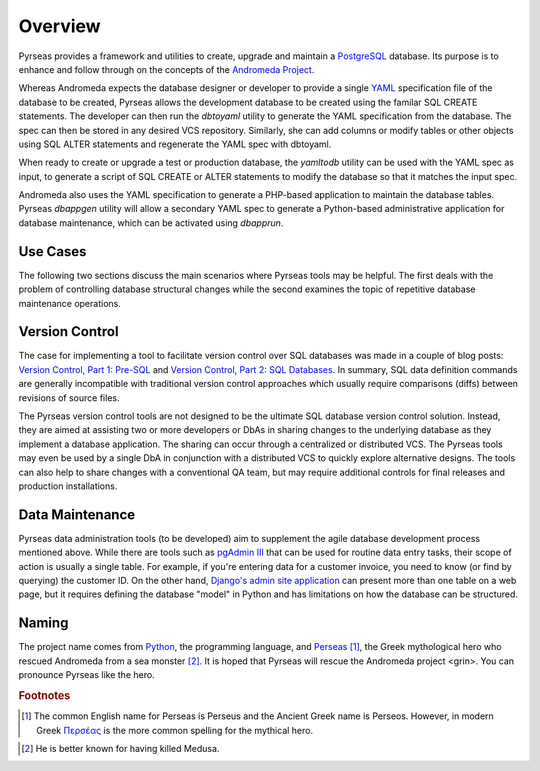 .. -*- coding: utf-8 -*-

Overview
========

Pyrseas provides a framework and utilities to create, upgrade and
maintain a `PostgreSQL <http://www.postgresql.org/>`_ database.  Its
purpose is to enhance and follow through on the concepts of the
`Andromeda Project <http://www.andromeda-project.org/>`_.

Whereas Andromeda expects the database designer or developer to
provide a single `YAML <http://yaml.org/>`_ specification file of the
database to be created, Pyrseas allows the development database to be
created using the familar SQL CREATE statements.  The developer can
then run the `dbtoyaml` utility to generate the YAML specification from
the database.  The spec can then be stored in any desired VCS
repository.  Similarly, she can add columns or modify tables or other
objects using SQL ALTER statements and regenerate the YAML spec with
dbtoyaml.

When ready to create or upgrade a test or production database, the
`yamltodb` utility can be used with the YAML spec as input, to generate
a script of SQL CREATE or ALTER statements to modify the database so
that it matches the input spec.

Andromeda also uses the YAML specification to generate a PHP-based
application to maintain the database tables.  Pyrseas `dbappgen`
utility will allow a secondary YAML spec to generate a Python-based
administrative application for database maintenance, which can be
activated using `dbapprun`.

Use Cases
---------

The following two sections discuss the main scenarios where Pyrseas
tools may be helpful. The first deals with the problem of controlling
database structural changes while the second examines the topic of
repetitive database maintenance operations.

Version Control
---------------

The case for implementing a tool to facilitate version control over
SQL databases was made in a couple of blog posts: `Version
Control, Part 1: Pre-SQL
<http://pyrseas.wordpress.com/2011/02/01/version-control-part-i-pre-sql/>`_
and `Version Control, Part 2: SQL Databases
<http://pyrseas.wordpress.com/2011/02/07/version-control-part-2-sql-databases/>`_. In
summary, SQL data definition commands are generally incompatible with
traditional version control approaches which usually require
comparisons (diffs) between revisions of source files.

The Pyrseas version control tools are not designed to be the ultimate
SQL database version control solution. Instead, they are aimed at
assisting two or more developers or DbAs in sharing changes to the
underlying database as they implement a database application. The
sharing can occur through a centralized or distributed VCS. The
Pyrseas tools may even be used by a single DbA in conjunction with a
distributed VCS to quickly explore alternative designs. The tools can
also help to share changes with a conventional QA team, but may
require additional controls for final releases and production
installations.

Data Maintenance
----------------

Pyrseas data administration tools (to be developed) aim to supplement
the agile database development process mentioned above. While there
are tools such as `pgAdmin III <http://www.pgadmin.org/>`_ that can be
used for routine data entry tasks, their scope of action is usually a
single table. For example, if you're entering data for a customer
invoice, you need to know (or find by querying) the customer ID. On
the other hand, `Django's admin site application
<http://docs.djangoproject.com/en/1.2/intro/tutorial02/>`_ can present
more than one table on a web page, but it requires defining the
database "model" in Python and has limitations on how the database can
be structured.

Naming
------

The project name comes from `Python <http://www.python.org/>`_, the
programming language, and `Perseas
<http://en.wikipedia.org/wiki/Perseus>`_ [#]_, the Greek mythological
hero who rescued Andromeda from a sea monster [#]_.  It is hoped that
Pyrseas will rescue the Andromeda project <grin>.  You can pronounce
Pyrseas like the hero.


.. rubric:: Footnotes

.. [#] The common English name for Perseas is Perseus and the Ancient
   Greek name is Perseos. However, in modern Greek Περσέας_ is the
   more common spelling for the mythical hero.

.. _Περσέας: http://en.wiktionary.org/wiki/%CE%A0%CE%B5%CF%81%CF%83%CE%AD%CE%B1%CF%82

.. [#] He is better known for having killed Medusa.
